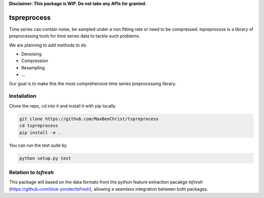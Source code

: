 **Disclaimer: This package is WIP. Do not take any APIs for granted.**

============
tspreprocess
============

Time series can contain noise, be sampled under a non fitting rate or need to be compressed.
*tspreprocess* is a library of preprocessing tools for time series data to tackle such problems.

We are planning to add methods to do

* Denoising
* Compression
* Resampling
* ...

Our goal is to make this the most comprehensive time series preprocessing library.


Installation
============

Clone the repo, cd into it and install it with pip locally

.. code-block:: Python

    git clone https://github.com/MaxBenChrist/tspreprocess
    cd tspreprocess
    pip install -e .

You can run the test suite by

.. code-block:: Python

    python setup.py test


Relation to *tsfresh*
=====================

This package will based on the data formats from the python feature extraction pacakge *tsfresh*
(https://github.com/blue-yonder/tsfresh), allowing a seamless integration between both packages.
